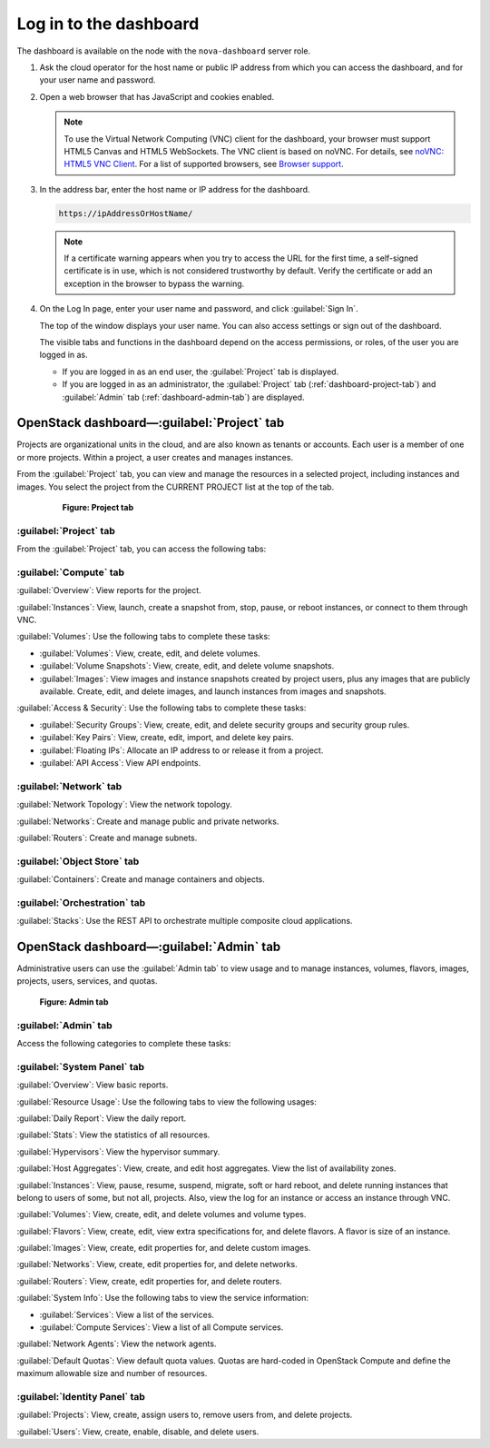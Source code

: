 Log in to the dashboard
-----------------------

The dashboard is available on the node with the ``nova-dashboard``
server role.

#. Ask the cloud operator for the host name or public IP address from
   which you can access the dashboard, and for your user name and
   password.

#. Open a web browser that has JavaScript and cookies enabled.

   .. note::

      To use the Virtual Network Computing (VNC) client for the dashboard,
      your browser must support HTML5 Canvas and HTML5 WebSockets. The VNC
      client is based on noVNC. For details, see `noVNC: HTML5 VNC
      Client <https://github.com/kanaka/noVNC/blob/master/README.md>`__.
      For a list of supported browsers, see `Browser
      support <https://github.com/kanaka/noVNC/wiki/Browser-support>`__.

#. In the address bar, enter the host name or IP address for the
   dashboard.

   .. code::

       https://ipAddressOrHostName/

   .. note::

      If a certificate warning appears when you try to access the URL for
      the first time, a self-signed certificate is in use, which is not
      considered trustworthy by default. Verify the certificate or add an
      exception in the browser to bypass the warning.

#. On the Log In page, enter your user name and password, and click
   :guilabel:`Sign In`.

   The top of the window displays your user name. You can also access
   settings or sign out of the dashboard.

   The visible tabs and functions in the dashboard depend on the access
   permissions, or roles, of the user you are logged in as.

   * If you are logged in as an end user, the :guilabel:`Project` tab is
     displayed.

   * If you are logged in as an administrator, the :guilabel:`Project` tab
     (:ref:`dashboard-project-tab`) and :guilabel:`Admin` tab
     (:ref:`dashboard-admin-tab`) are displayed.


.. _dashboard-project-tab:

OpenStack dashboard—:guilabel:`Project` tab
~~~~~~~~~~~~~~~~~~~~~~~~~~~~~~~~~~~~~~~~~~~

Projects are organizational units in the cloud, and are also known as
tenants or accounts. Each user is a member of one or more projects.
Within a project, a user creates and manages instances.

From the :guilabel:`Project` tab, you can view and manage the resources in a
selected project, including instances and images. You select the project
from the CURRENT PROJECT list at the top of the tab.

   .. figure:: figures/dashboard-project-tab.png

    **Figure: Project tab**

-----------------------
:guilabel:`Project` tab
-----------------------

From the :guilabel:`Project` tab, you can access the following tabs:

-----------------------
:guilabel:`Compute` tab
-----------------------

:guilabel:`Overview`: View reports for the project.

:guilabel:`Instances`: View, launch, create a snapshot from, stop, pause, or
reboot instances, or connect to them through VNC.

:guilabel:`Volumes`: Use the following tabs to complete these tasks:

* :guilabel:`Volumes`: View, create, edit, and delete volumes.

* :guilabel:`Volume Snapshots`: View, create, edit, and delete volume
  snapshots.

* :guilabel:`Images`: View images and instance snapshots created by project
  users, plus any images that are publicly available. Create, edit, and delete
  images, and launch instances from images and snapshots.

:guilabel:`Access & Security`: Use the following tabs to complete these tasks:

* :guilabel:`Security Groups`: View, create, edit, and delete security groups
  and security group rules.

* :guilabel:`Key Pairs`: View, create, edit, import, and delete key pairs.

* :guilabel:`Floating IPs`: Allocate an IP address to or release it from a
  project.

* :guilabel:`API Access`: View API endpoints.

-----------------------
:guilabel:`Network` tab
-----------------------

:guilabel:`Network Topology`: View the network topology.

:guilabel:`Networks`: Create and manage public and private networks.

:guilabel:`Routers`: Create and manage subnets.

----------------------------
:guilabel:`Object Store` tab
----------------------------

:guilabel:`Containers`: Create and manage containers and objects.

-----------------------------
:guilabel:`Orchestration` tab
-----------------------------

:guilabel:`Stacks`: Use the REST API to orchestrate multiple composite cloud
applications.

.. _dashboard-admin-tab:

OpenStack dashboard—:guilabel:`Admin` tab
~~~~~~~~~~~~~~~~~~~~~~~~~~~~~~~~~~~~~~~~~

Administrative users can use the :guilabel:`Admin tab` to view usage and to
manage instances, volumes, flavors, images, projects, users, services, and
quotas.


    .. figure:: figures/dashboard_admin_project_tab.png

    **Figure: Admin tab**


---------------------
:guilabel:`Admin` tab
---------------------

Access the following categories to complete these tasks:

----------------------------
:guilabel:`System Panel` tab
----------------------------

:guilabel:`Overview`: View basic reports.

:guilabel:`Resource Usage`: Use the following tabs to view the following
usages:

:guilabel:`Daily Report`: View the daily report.

:guilabel:`Stats`: View the statistics of all resources.

:guilabel:`Hypervisors`: View the hypervisor summary.

:guilabel:`Host Aggregates`: View, create, and edit host aggregates. View the
list of availability zones.

:guilabel:`Instances`: View, pause, resume, suspend, migrate, soft or hard
reboot, and delete running instances that belong to users of some, but not all,
projects. Also, view the log for an instance or access an instance through VNC.

:guilabel:`Volumes`: View, create, edit, and delete volumes and volume types.

:guilabel:`Flavors`: View, create, edit, view extra specifications for, and
delete flavors. A flavor is size of an instance.

:guilabel:`Images`: View, create, edit properties for, and delete custom
images.

:guilabel:`Networks`: View, create, edit properties for, and delete networks.

:guilabel:`Routers`: View, create, edit properties for, and delete routers.

:guilabel:`System Info`: Use the following tabs to view the service
information:

* :guilabel:`Services`: View a list of the services.

* :guilabel:`Compute Services`: View a list of all Compute services.

:guilabel:`Network Agents`: View the network agents.

:guilabel:`Default Quotas`: View default quota values. Quotas are hard-coded in
OpenStack Compute and define the maximum allowable size and number of
resources.

------------------------------
:guilabel:`Identity Panel` tab
------------------------------

:guilabel:`Projects`: View, create, assign users to, remove users from, and
delete projects.

:guilabel:`Users`: View, create, enable, disable, and delete users.
